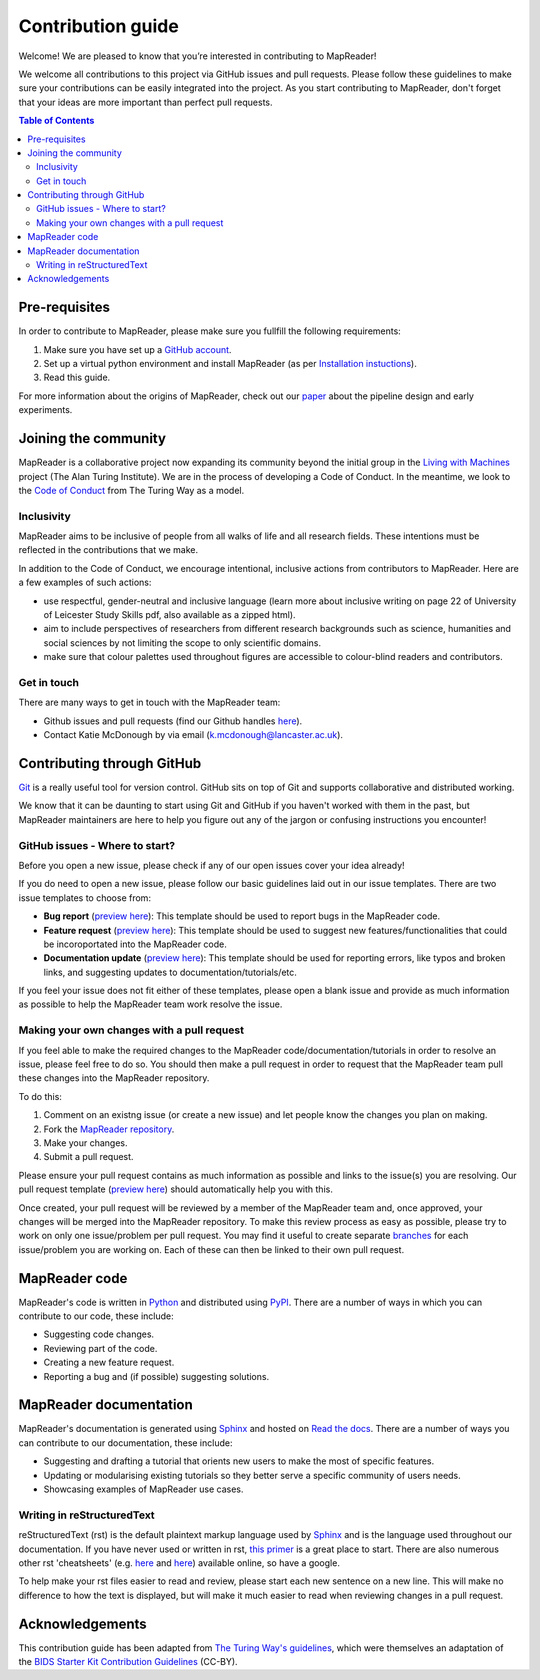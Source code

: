 Contribution guide
==========================

Welcome! We are pleased to know that you’re interested in contributing to MapReader!

We welcome all contributions to this project via GitHub issues and pull requests. 
Please follow these guidelines to make sure your contributions can be easily integrated into the project. 
As you start contributing to MapReader, don't forget that your ideas are more important than perfect pull requests. 

.. contents:: Table of Contents
    :local:

Pre-requisites
---------------

In order to contribute to MapReader, please make sure you fullfill the following requirements:

1. Make sure you have set up a `GitHub account <https://docs.github.com/en/get-started/signing-up-for-github/signing-up-for-a-new-github-account>`_.
2. Set up a virtual python environment and install MapReader (as per `Installation instuctions <https://mapreader.readthedocs.io/en/rw_docs/Install.html>`_).
3. Read this guide.

For more information about the origins of MapReader, check out our `paper <https://dl.acm.org/doi/10.1145/3557919.3565812>`_ about the pipeline design and early experiments.

Joining the community
----------------------

MapReader is a collaborative project now expanding its community beyond the initial group in the `Living with Machines <https://livingwithmachines.ac.uk/>`_ project (The Alan Turing Institute). 
We are in the process of developing a Code of Conduct. 
In the meantime, we look to the `Code of Conduct <https://github.com/alan-turing-institute/the-turing-way/blob/main/CODE_OF_CONDUCT.md>`_ from The Turing Way as a model.

Inclusivity
~~~~~~~~~~~~

MapReader aims to be inclusive of people from all walks of life and all research fields. 
These intentions must be reflected in the contributions that we make.

In addition to the Code of Conduct, we encourage intentional, inclusive actions from contributors to MapReader. 
Here are a few examples of such actions:

- use respectful, gender-neutral and inclusive language (learn more about inclusive writing on page 22 of University of Leicester Study Skills pdf, also available as a zipped html).
- aim to include perspectives of researchers from different research backgrounds such as science, humanities and social sciences by not limiting the scope to only scientific domains.
- make sure that colour palettes used throughout figures are accessible to colour-blind readers and contributors.

Get in touch
~~~~~~~~~~~~~~

There are many ways to get in touch with the MapReader team:

- Github issues and pull requests (find our Github handles `here <https://github.com/Living-with-machines/MapReader/blob/main/ways_of_working.md>`_).
- Contact Katie McDonough by via email (k.mcdonough@lancaster.ac.uk).

Contributing through GitHub
-----------------------------

`Git <https://git-scm.com/>`_ is a really useful tool for version control. GitHub sits on top of Git and supports collaborative and distributed working.

We know that it can be daunting to start using Git and GitHub if you haven't worked with them in the past, but MapReader maintainers are here to help you figure out any of the jargon or confusing instructions you encounter! 

GitHub issues - Where to start?
~~~~~~~~~~~~~~~~~~~~~~~~~~~~~~~~~

Before you open a new issue, please check if any of our open issues cover your idea already!

If you do need to open a new issue, please follow our basic guidelines laid out in our issue templates. 
There are two issue templates to choose from:

- **Bug report** (`preview here <https://github.com/Living-with-machines/MapReader/blob/main/.github/ISSUE_TEMPLATE/bug_report.md>`_): This template should be used to report bugs in the MapReader code.
- **Feature request** (`preview here <https://github.com/Living-with-machines/MapReader/blob/main/.github/ISSUE_TEMPLATE/feature_request.md>`_): This template should be used to suggest new features/functionalities that could be incoroportated into the MapReader code.
- **Documentation update** (`preview here <https://github.com/Living-with-machines/MapReader/blob/main/.github/ISSUE_TEMPLATE/documentation_update.md>`_): This template should be used for reporting errors, like typos and broken links, and suggesting updates to documentation/tutorials/etc. 

If you feel your issue does not fit either of these templates, please open a blank issue and provide as much information as possible to help the MapReader team work resolve the issue.

Making your own changes with a pull request
~~~~~~~~~~~~~~~~~~~~~~~~~~~~~~~~~~~~~~~~~~~~~

If you feel able to make the required changes to the MapReader code/documentation/tutorials in order to resolve an issue, please feel free to do so. 
You should then make a pull request in order to request that the MapReader team pull these changes into the MapReader repository.

To do this:

1. Comment on an existng issue (or create a new issue) and let people know the changes you plan on making.
2. Fork the `MapReader repository <https://github.com/Living-with-machines/MapReader>`_.
3. Make your changes.
4. Submit a pull request.

Please ensure your pull request contains as much information as possible and links to the issue(s) you are resolving. 
Our pull request template (`preview here <https://github.com/Living-with-machines/MapReader/blob/main/.github/PULL_REQUEST_TEMPLATE.md>`_) should automatically help you with this.

Once created, your pull request will be reviewed by a member of the MapReader team and, once approved, your changes will be merged into the MapReader repository.
To make this review process as easy as possible, please try to work on only one issue/problem per pull request.
You may find it useful to create separate `branches <https://www.atlassian.com/git/tutorials/using-branches>`_ for each issue/problem you are working on. 
Each of these can then be linked to their own pull request.

MapReader code
----------------

MapReader's code is written in `Python <https://www.python.org/>`_ and distributed using `PyPI <https://pypi.org/>`_. 
There are a number of ways in which you can contribute to our code, these include:

- Suggesting code changes.
- Reviewing part of the code.
- Creating a new feature request.
- Reporting a bug and (if possible) suggesting solutions.

MapReader documentation 
-------------------------

MapReader's documentation is generated using `Sphinx <https://www.sphinx-doc.org/en/master/index.html>`_ and hosted on `Read the docs <https://readthedocs.org/>`_. 
There are a number of ways you can contribute to our documentation, these include:

- Suggesting and drafting a tutorial that orients new users to make the most of specific features.
- Updating or modularising existing tutorials so they better serve a specific community of users needs.
- Showcasing examples of MapReader use cases.

Writing in reStructuredText
~~~~~~~~~~~~~~~~~~~~~~~~~~~~~

reStructuredText (rst) is the default plaintext markup language used by `Sphinx <https://www.sphinx-doc.org/en/master/index.html>`_ and is the language used throughout our documentation.
If you have never used or written in rst, `this primer <https://docutils.sourceforge.io/rst.html>`_ is a great place to start. There are also numerous other rst 'cheatsheets' (e.g. `here <https://www.sphinx-doc.org/en/master/usage/restructuredtext/basics.html#rst-primer>`_ and `here <https://thomas-cokelaer.info/tutorials/sphinx/rest_syntax.html>`_) available online, so have a google.

To help make your rst files easier to read and review, please start each new sentence on a new line. 
This will make no difference to how the text is displayed, but will make it much easier to read when reviewing changes in a pull request.

Acknowledgements
-----------------

This contribution guide has been adapted from `The Turing Way's guidelines <https://github.com/alan-turing-institute/the-turing-way/blob/main/CONTRIBUTING.md>`_, which were themselves an adaptation of the `BIDS Starter Kit Contribution Guidelines <https://github.com/bids-standard/bids-starter-kit/blob/main/CONTRIBUTING.md>`_ (CC-BY).
